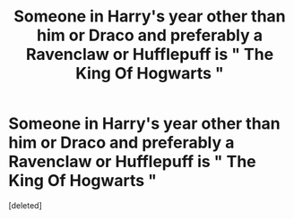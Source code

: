#+TITLE: Someone in Harry's year other than him or Draco and preferably a Ravenclaw or Hufflepuff is " The King Of Hogwarts "

* Someone in Harry's year other than him or Draco and preferably a Ravenclaw or Hufflepuff is " The King Of Hogwarts "
:PROPERTIES:
:Score: 0
:DateUnix: 1553283859.0
:DateShort: 2019-Mar-23
:FlairText: Request
:END:
[deleted]

